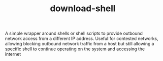 #+TITLE: download-shell

A simple wrapper around shells or shell scripts to provide outbound network access from a different IP address. Useful for contested networks, allowing blocking outbound network traffic from a host but still allowing a specific shell to continue operating on the system and accessing the internet
